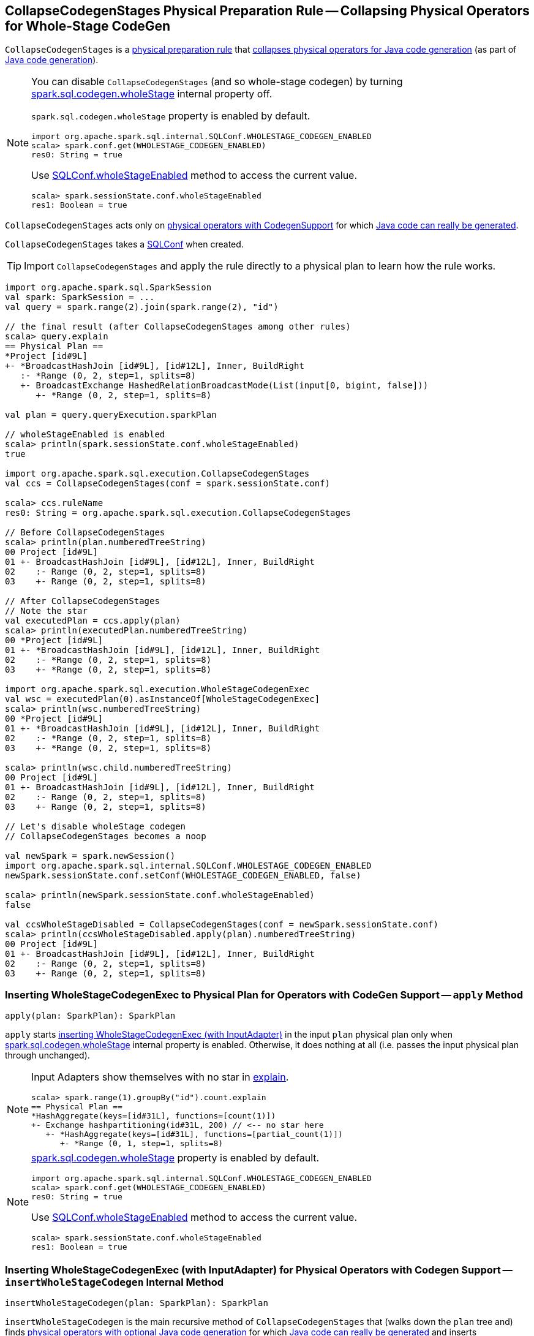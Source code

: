 == [[CollapseCodegenStages]] CollapseCodegenStages Physical Preparation Rule -- Collapsing Physical Operators for Whole-Stage CodeGen

`CollapseCodegenStages` is a link:spark-sql-QueryExecution-SparkPlan-Preparations.adoc[physical preparation rule] that <<apply, collapses physical operators for Java code generation>> (as part of link:spark-sql-whole-stage-codegen.adoc[Java code generation]).

[NOTE]
====
You can disable `CollapseCodegenStages` (and so whole-stage codegen) by turning link:spark-sql-SQLConf.adoc#spark.sql.codegen.wholeStage[spark.sql.codegen.wholeStage] internal property off.

`spark.sql.codegen.wholeStage` property is enabled by default.

[source, scala]
----
import org.apache.spark.sql.internal.SQLConf.WHOLESTAGE_CODEGEN_ENABLED
scala> spark.conf.get(WHOLESTAGE_CODEGEN_ENABLED)
res0: String = true
----

Use link:spark-sql-SQLConf.adoc#wholeStageEnabled[SQLConf.wholeStageEnabled] method to access the current value.

[source, scala]
----
scala> spark.sessionState.conf.wholeStageEnabled
res1: Boolean = true
----
====

`CollapseCodegenStages` acts only on <<insertWholeStageCodegen, physical operators with CodegenSupport>> for which <<supportCodegen, Java code can really be generated>>.

[[conf]]
`CollapseCodegenStages` takes a link:spark-sql-SQLConf.adoc[SQLConf] when created.

TIP: Import `CollapseCodegenStages` and apply the rule directly to a physical plan to learn how the rule works.

[source, scala]
----
import org.apache.spark.sql.SparkSession
val spark: SparkSession = ...
val query = spark.range(2).join(spark.range(2), "id")

// the final result (after CollapseCodegenStages among other rules)
scala> query.explain
== Physical Plan ==
*Project [id#9L]
+- *BroadcastHashJoin [id#9L], [id#12L], Inner, BuildRight
   :- *Range (0, 2, step=1, splits=8)
   +- BroadcastExchange HashedRelationBroadcastMode(List(input[0, bigint, false]))
      +- *Range (0, 2, step=1, splits=8)

val plan = query.queryExecution.sparkPlan

// wholeStageEnabled is enabled
scala> println(spark.sessionState.conf.wholeStageEnabled)
true

import org.apache.spark.sql.execution.CollapseCodegenStages
val ccs = CollapseCodegenStages(conf = spark.sessionState.conf)

scala> ccs.ruleName
res0: String = org.apache.spark.sql.execution.CollapseCodegenStages

// Before CollapseCodegenStages
scala> println(plan.numberedTreeString)
00 Project [id#9L]
01 +- BroadcastHashJoin [id#9L], [id#12L], Inner, BuildRight
02    :- Range (0, 2, step=1, splits=8)
03    +- Range (0, 2, step=1, splits=8)

// After CollapseCodegenStages
// Note the star
val executedPlan = ccs.apply(plan)
scala> println(executedPlan.numberedTreeString)
00 *Project [id#9L]
01 +- *BroadcastHashJoin [id#9L], [id#12L], Inner, BuildRight
02    :- *Range (0, 2, step=1, splits=8)
03    +- *Range (0, 2, step=1, splits=8)

import org.apache.spark.sql.execution.WholeStageCodegenExec
val wsc = executedPlan(0).asInstanceOf[WholeStageCodegenExec]
scala> println(wsc.numberedTreeString)
00 *Project [id#9L]
01 +- *BroadcastHashJoin [id#9L], [id#12L], Inner, BuildRight
02    :- *Range (0, 2, step=1, splits=8)
03    +- *Range (0, 2, step=1, splits=8)

scala> println(wsc.child.numberedTreeString)
00 Project [id#9L]
01 +- BroadcastHashJoin [id#9L], [id#12L], Inner, BuildRight
02    :- Range (0, 2, step=1, splits=8)
03    +- Range (0, 2, step=1, splits=8)

// Let's disable wholeStage codegen
// CollapseCodegenStages becomes a noop

val newSpark = spark.newSession()
import org.apache.spark.sql.internal.SQLConf.WHOLESTAGE_CODEGEN_ENABLED
newSpark.sessionState.conf.setConf(WHOLESTAGE_CODEGEN_ENABLED, false)

scala> println(newSpark.sessionState.conf.wholeStageEnabled)
false

val ccsWholeStageDisabled = CollapseCodegenStages(conf = newSpark.sessionState.conf)
scala> println(ccsWholeStageDisabled.apply(plan).numberedTreeString)
00 Project [id#9L]
01 +- BroadcastHashJoin [id#9L], [id#12L], Inner, BuildRight
02    :- Range (0, 2, step=1, splits=8)
03    +- Range (0, 2, step=1, splits=8)
----

=== [[apply]] Inserting WholeStageCodegenExec to Physical Plan for Operators with CodeGen Support -- `apply` Method

[source, scala]
----
apply(plan: SparkPlan): SparkPlan
----

`apply` starts <<insertWholeStageCodegen, inserting WholeStageCodegenExec (with InputAdapter)>> in the input `plan` physical plan only when link:spark-sql-SQLConf.adoc#spark.sql.codegen.wholeStage[spark.sql.codegen.wholeStage] internal property is enabled. Otherwise, it does nothing at all (i.e. passes the input physical plan through unchanged).

[NOTE]
====
Input Adapters show themselves with no star in link:spark-sql-dataset-operators.adoc[explain].

[source, scala]
----
scala> spark.range(1).groupBy("id").count.explain
== Physical Plan ==
*HashAggregate(keys=[id#31L], functions=[count(1)])
+- Exchange hashpartitioning(id#31L, 200) // <-- no star here
   +- *HashAggregate(keys=[id#31L], functions=[partial_count(1)])
      +- *Range (0, 1, step=1, splits=8)
----
====

[NOTE]
====
link:spark-sql-SQLConf.adoc#spark.sql.codegen.wholeStage[spark.sql.codegen.wholeStage] property is enabled by default.

[source, scala]
----
import org.apache.spark.sql.internal.SQLConf.WHOLESTAGE_CODEGEN_ENABLED
scala> spark.conf.get(WHOLESTAGE_CODEGEN_ENABLED)
res0: String = true
----

Use link:spark-sql-SQLConf.adoc#wholeStageEnabled[SQLConf.wholeStageEnabled] method to access the current value.

[source, scala]
----
scala> spark.sessionState.conf.wholeStageEnabled
res1: Boolean = true
----
====

=== [[insertWholeStageCodegen]] Inserting WholeStageCodegenExec (with InputAdapter) for Physical Operators with Codegen Support -- `insertWholeStageCodegen` Internal Method

[source, scala]
----
insertWholeStageCodegen(plan: SparkPlan): SparkPlan
----

`insertWholeStageCodegen` is the main recursive method of `CollapseCodegenStages` that (walks down the `plan` tree and) finds link:spark-sql-CodegenSupport.adoc[physical operators with optional Java code generation] for which <<supportCodegen, Java code can really be generated>> and inserts link:spark-sql-SparkPlan-WholeStageCodegenExec.adoc[WholeStageCodegenExec] operator (with <<insertInputAdapter, InputAdapter>>) for them.

NOTE: `insertWholeStageCodegen` skips physical operators with link:spark-sql-catalyst-QueryPlan.adoc#output[output] with just a single `ObjectType` value (regardless of their support for codegen).

NOTE: `insertWholeStageCodegen` is used recursively by itself and <<insertInputAdapter, insertInputAdapter>>, but more importantly when `CollapseCodegenStages` <<apply, runs>>.

=== [[insertInputAdapter]] Inserting InputAdapter Unary Operator -- `insertInputAdapter` Internal Method

[source, scala]
----
insertInputAdapter(plan: SparkPlan): SparkPlan
----

`insertInputAdapter` inserts an link:spark-sql-SparkPlan-InputAdapter.adoc[InputAdapter] unary operator in a physical plan.

* For link:spark-sql-SparkPlan-SortMergeJoinExec.adoc[SortMergeJoinExec] (with inner and outer joins) <<insertWholeStageCodegen, inserts an InputAdapter operator>> for both children physical operators individually

* For <<supportCodegen, codegen-unsupported>> operators <<insertWholeStageCodegen, inserts an InputAdapter operator>>

* For other operators (except `SortMergeJoinExec` operator above or for which <<supportCodegen, Java code cannot be generated>>) <<insertWholeStageCodegen, inserts an InputAdapter operator>> for every child operator

CAUTION: FIXME Examples for every case + screenshots from web UI

NOTE: `insertInputAdapter` is used in <<insertWholeStageCodegen, insertWholeStageCodegen>> and recursively.

=== [[supportCodegen]][[supportCodegen-SparkPlan]] Physical Operators with Codegen Support -- `supportCodegen` Internal Predicate

[source, scala]
----
supportCodegen(plan: SparkPlan): Boolean
----

`supportCodegen` finds link:spark-sql-SparkPlan.adoc[physical operators] with link:spark-sql-CodegenSupport.adoc[CodegenSupport] and link:spark-sql-CodegenSupport.adoc#supportCodegen[supportCodegen] flag enabled.

[source, scala]
----
import org.apache.spark.sql.SparkSession
val spark: SparkSession = ...
// both where and select support codegen
val query = spark.range(2).where('id === 0).select('id)
scala> query.explain
== Physical Plan ==
*Filter (id#88L = 0)
+- *Range (0, 2, step=1, splits=8)
----

`supportCodegen` is positive when all of the following hold:

* link:spark-sql-Expression.adoc[Catalyst expressions] of the physical operator all <<supportCodegen-Expression, support codegen>>
* Number of nested fields of the link:spark-sql-catalyst-QueryPlan.adoc#schema[schema of the physical operator] is up to link:spark-sql-SQLConf.adoc#spark.sql.codegen.maxFields[spark.sql.codegen.maxFields] internal property (100 by default)
* Number of the nested fields in the schema of the children is up to `spark.sql.codegen.maxFields` (same as above)

Otherwise, `supportCodegen` is negative/disabled.

[source, scala]
----
import org.apache.spark.sql.SparkSession
val spark: SparkSession = ...
// both where and select support codegen
// let's break the requirement of having up to spark.sql.codegen.maxFields
val newSpark = spark.newSession()
import org.apache.spark.sql.internal.SQLConf.WHOLESTAGE_MAX_NUM_FIELDS
newSpark.sessionState.conf.setConf(WHOLESTAGE_MAX_NUM_FIELDS, 2)

scala> println(newSpark.sessionState.conf.wholeStageMaxNumFields)
2

import newSpark.implicits._
val query = Seq((1,2,3)).toDF("id", "c0", "c1").where('id === 0)
scala> query.explain
== Physical Plan ==
Project [_1#452 AS id#456, _2#453 AS c0#457, _3#454 AS c1#458]
+- Filter (_1#452 = 0)
   +- LocalTableScan [_1#452, _2#453, _3#454]
----

=== [[supportCodegen-Expression]] Expressions with Codegen Support -- `supportCodegen` Internal Predicate

[source, scala]
----
supportCodegen(e: Expression): Boolean
----

`supportCodegen` is positive when the link:spark-sql-Expression.adoc[Catalyst expression] `e` is (in the order of verification):

1. link:spark-sql-Expression.adoc#LeafExpression[LeafExpression]
1. non-link:spark-sql-Expression.adoc#CodegenFallback[CodegenFallback] expression

Otherwise, `supportCodegen` is negative.

NOTE: `supportCodegen` (for expressions) is used when <<supportCodegen, supportCodegen>> (for physical plans) finds operators that support codegen.
